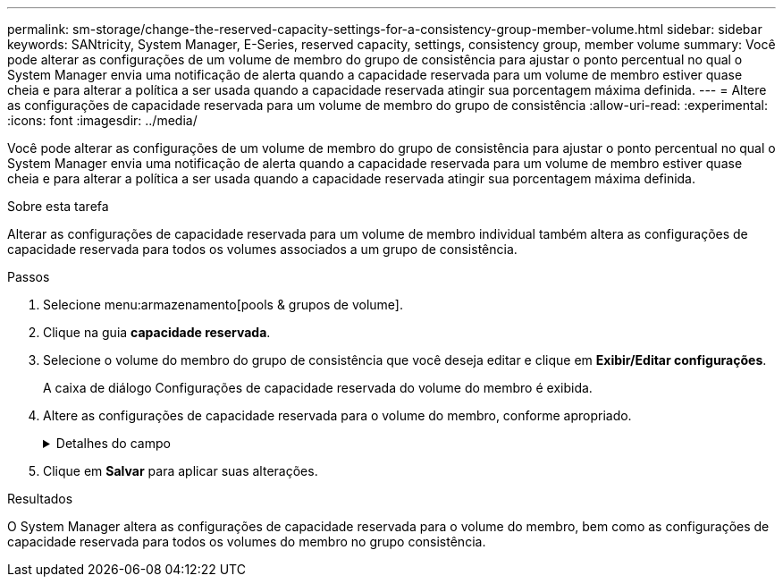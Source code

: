 ---
permalink: sm-storage/change-the-reserved-capacity-settings-for-a-consistency-group-member-volume.html 
sidebar: sidebar 
keywords: SANtricity, System Manager, E-Series, reserved capacity, settings, consistency group, member volume 
summary: Você pode alterar as configurações de um volume de membro do grupo de consistência para ajustar o ponto percentual no qual o System Manager envia uma notificação de alerta quando a capacidade reservada para um volume de membro estiver quase cheia e para alterar a política a ser usada quando a capacidade reservada atingir sua porcentagem máxima definida. 
---
= Altere as configurações de capacidade reservada para um volume de membro do grupo de consistência
:allow-uri-read: 
:experimental: 
:icons: font
:imagesdir: ../media/


[role="lead"]
Você pode alterar as configurações de um volume de membro do grupo de consistência para ajustar o ponto percentual no qual o System Manager envia uma notificação de alerta quando a capacidade reservada para um volume de membro estiver quase cheia e para alterar a política a ser usada quando a capacidade reservada atingir sua porcentagem máxima definida.

.Sobre esta tarefa
Alterar as configurações de capacidade reservada para um volume de membro individual também altera as configurações de capacidade reservada para todos os volumes associados a um grupo de consistência.

.Passos
. Selecione menu:armazenamento[pools & grupos de volume].
. Clique na guia *capacidade reservada*.
. Selecione o volume do membro do grupo de consistência que você deseja editar e clique em *Exibir/Editar configurações*.
+
A caixa de diálogo Configurações de capacidade reservada do volume do membro é exibida.

. Altere as configurações de capacidade reservada para o volume do membro, conforme apropriado.
+
.Detalhes do campo
[%collapsible]
====
[cols="25h,~"]
|===
| Definição | Descrição 


 a| 
Alerta-me quando...
 a| 
Use a caixa giratório para ajustar o ponto percentual no qual o System Manager envia uma notificação de alerta quando a capacidade reservada para um volume de membro estiver quase cheia.

Quando a capacidade reservada para o volume do membro excede o limite especificado, o System Manager envia um alerta, permitindo-lhe tempo para aumentar a capacidade reservada ou eliminar objetos desnecessários.


NOTE: Alterar a configuração Alerta para um volume de membro irá alterá-la para _todos_ volumes de membros que pertencem ao mesmo grupo de consistência.



 a| 
Política de capacidade reservada completa
 a| 
Você pode escolher uma das seguintes políticas:

** *Limpar imagem de snapshot mais antiga* -- o System Manager limpa automaticamente a imagem de snapshot mais antiga do grupo consistência, que libera a capacidade reservada do membro para reutilização dentro do grupo.
** *Rejeitar gravações no volume base* -- quando a capacidade reservada atinge sua porcentagem máxima definida, o System Manager rejeita qualquer solicitação de gravação de e/S para o volume base que acionou o acesso à capacidade reservada.


|===
====
. Clique em *Salvar* para aplicar suas alterações.


.Resultados
O System Manager altera as configurações de capacidade reservada para o volume do membro, bem como as configurações de capacidade reservada para todos os volumes do membro no grupo consistência.
